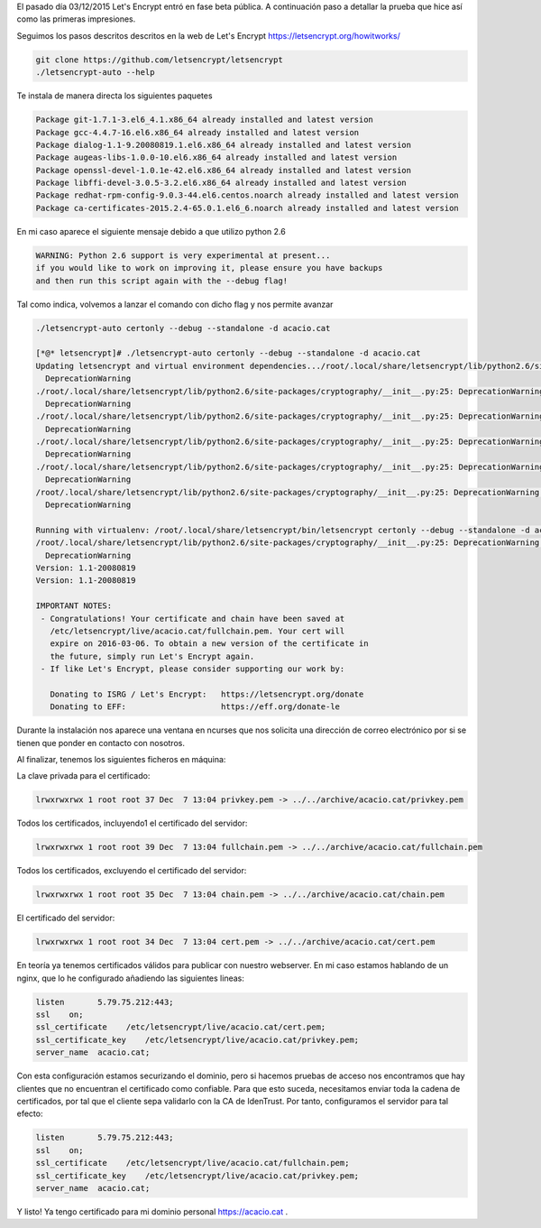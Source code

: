.. title: Probando Let's Encrypt: certificados SSL para todos!
.. author: David Acacio
.. slug: laboratorio_lets_encrypt
.. date: 2015/12/23 16:30
.. tags: Laboratorio,Let's Encrypt

El pasado día 03/12/2015 Let's Encrypt entró en fase beta pública. A continuación paso a detallar la prueba que hice así como las primeras impresiones.

.. TEASER_END

Seguimos los pasos descritos descritos en la web de Let's Encrypt https://letsencrypt.org/howitworks/ 

.. code-block:: bash

	git clone https://github.com/letsencrypt/letsencrypt
	./letsencrypt-auto --help
 
Te instala de manera directa los siguientes paquetes

.. code-block:: bash

	Package git-1.7.1-3.el6_4.1.x86_64 already installed and latest version
	Package gcc-4.4.7-16.el6.x86_64 already installed and latest version
	Package dialog-1.1-9.20080819.1.el6.x86_64 already installed and latest version
	Package augeas-libs-1.0.0-10.el6.x86_64 already installed and latest version
	Package openssl-devel-1.0.1e-42.el6.x86_64 already installed and latest version
	Package libffi-devel-3.0.5-3.2.el6.x86_64 already installed and latest version
	Package redhat-rpm-config-9.0.3-44.el6.centos.noarch already installed and latest version
	Package ca-certificates-2015.2.4-65.0.1.el6_6.noarch already installed and latest version


En mi caso aparece el siguiente mensaje debido a que utilizo python 2.6

.. code-block:: bash

	WARNING: Python 2.6 support is very experimental at present...
	if you would like to work on improving it, please ensure you have backups
	and then run this script again with the --debug flag!

Tal como indica, volvemos a lanzar el comando con dicho flag y nos permite avanzar

.. code-block:: bash

	./letsencrypt-auto certonly --debug --standalone -d acacio.cat

	[*@* letsencrypt]# ./letsencrypt-auto certonly --debug --standalone -d acacio.cat
	Updating letsencrypt and virtual environment dependencies.../root/.local/share/letsencrypt/lib/python2.6/site-packages/cryptography/__init__.py:25: DeprecationWarning: Python 2.6 is no longer supported by the Python core team, please upgrade your Python.
	  DeprecationWarning
	./root/.local/share/letsencrypt/lib/python2.6/site-packages/cryptography/__init__.py:25: DeprecationWarning: Python 2.6 is no longer supported by the Python core team, please upgrade your Python.
	  DeprecationWarning
	./root/.local/share/letsencrypt/lib/python2.6/site-packages/cryptography/__init__.py:25: DeprecationWarning: Python 2.6 is no longer supported by the Python core team, please upgrade your Python.
	  DeprecationWarning
	./root/.local/share/letsencrypt/lib/python2.6/site-packages/cryptography/__init__.py:25: DeprecationWarning: Python 2.6 is no longer supported by the Python core team, please upgrade your Python.
	  DeprecationWarning
	./root/.local/share/letsencrypt/lib/python2.6/site-packages/cryptography/__init__.py:25: DeprecationWarning: Python 2.6 is no longer supported by the Python core team, please upgrade your Python.
	  DeprecationWarning
	/root/.local/share/letsencrypt/lib/python2.6/site-packages/cryptography/__init__.py:25: DeprecationWarning: Python 2.6 is no longer supported by the Python core team, please upgrade your Python.
	  DeprecationWarning

	Running with virtualenv: /root/.local/share/letsencrypt/bin/letsencrypt certonly --debug --standalone -d acacio.cat
	/root/.local/share/letsencrypt/lib/python2.6/site-packages/cryptography/__init__.py:25: DeprecationWarning: Python 2.6 is no longer supported by the Python core team, please upgrade your Python.
	  DeprecationWarning
	Version: 1.1-20080819
	Version: 1.1-20080819

	IMPORTANT NOTES:
	 - Congratulations! Your certificate and chain have been saved at
	   /etc/letsencrypt/live/acacio.cat/fullchain.pem. Your cert will
	   expire on 2016-03-06. To obtain a new version of the certificate in
	   the future, simply run Let's Encrypt again.
	 - If like Let's Encrypt, please consider supporting our work by:

	   Donating to ISRG / Let's Encrypt:   https://letsencrypt.org/donate
	   Donating to EFF:                    https://eff.org/donate-le


Durante la instalación nos aparece una ventana en ncurses que nos solicita una dirección de correo electrónico por si se tienen que ponder en contacto con nosotros.
	   
Al finalizar, tenemos los siguientes ficheros en máquina:

La clave privada para el certificado:

.. code-block:: bash

	lrwxrwxrwx 1 root root 37 Dec  7 13:04 privkey.pem -> ../../archive/acacio.cat/privkey.pem

Todos los certificados, incluyendo1 el certificado del servidor:

.. code-block:: bash

	lrwxrwxrwx 1 root root 39 Dec  7 13:04 fullchain.pem -> ../../archive/acacio.cat/fullchain.pem
	
Todos los certificados, excluyendo el certificado del servidor:

.. code-block:: bash

	lrwxrwxrwx 1 root root 35 Dec  7 13:04 chain.pem -> ../../archive/acacio.cat/chain.pem

El certificado del servidor:

.. code-block:: bash

	lrwxrwxrwx 1 root root 34 Dec  7 13:04 cert.pem -> ../../archive/acacio.cat/cert.pem

En teoría ya tenemos certificados válidos para publicar con nuestro webserver. En mi caso estamos hablando de un nginx, que lo he configurado añadiendo las siguientes lineas:
	
.. code-block:: Nginx

        listen       5.79.75.212:443;
        ssl    on;
        ssl_certificate    /etc/letsencrypt/live/acacio.cat/cert.pem;
        ssl_certificate_key    /etc/letsencrypt/live/acacio.cat/privkey.pem;
        server_name  acacio.cat;

Con esta configuración estamos securizando el dominio, pero si hacemos pruebas de acceso nos encontramos que hay clientes que no encuentran el certificado como confiable. Para que esto suceda, necesitamos enviar toda la cadena de certificados, por tal que el cliente sepa validarlo con la CA de IdenTrust. Por tanto, configuramos el servidor para tal efecto:

.. code-block:: Nginx

        listen       5.79.75.212:443;
        ssl    on;
        ssl_certificate    /etc/letsencrypt/live/acacio.cat/fullchain.pem;
        ssl_certificate_key    /etc/letsencrypt/live/acacio.cat/privkey.pem;
        server_name  acacio.cat;


Y listo! Ya tengo certificado para mi dominio personal https://acacio.cat . 

